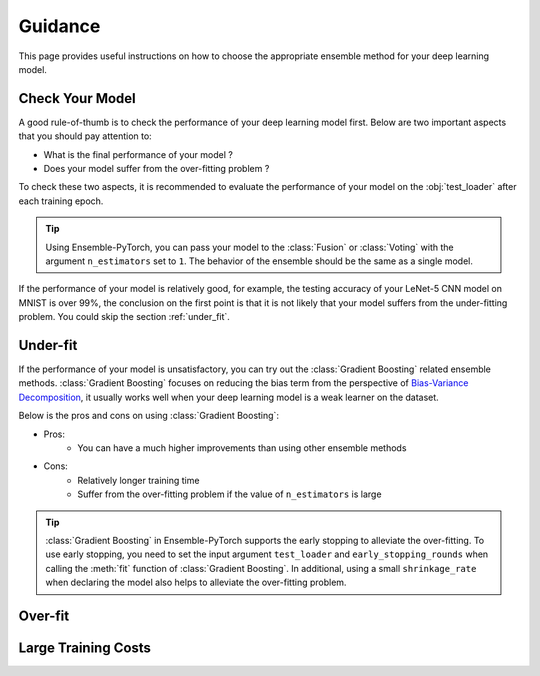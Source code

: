 Guidance
========

This page provides useful instructions on how to choose the appropriate ensemble method for your deep learning model.

Check Your Model
----------------

A good rule-of-thumb is to check the performance of your deep learning model first. Below are two important aspects that you should pay attention to:

* What is the final performance of your model ?
* Does your model suffer from the over-fitting problem ?

To check these two aspects, it is recommended to evaluate the performance of your model on the :obj:`test_loader` after each training epoch.

.. tip::
    Using Ensemble-PyTorch, you can pass your model to the :class:`Fusion` or :class:`Voting` with the argument ``n_estimators`` set to ``1``. The behavior of the ensemble should be the same as a single model.

If the performance of your model is relatively good, for example, the testing accuracy of your LeNet-5 CNN model on MNIST is over 99%, the conclusion on the first point is that it is not likely that your model suffers from the under-fitting problem. You could skip the section :ref:`under_fit`.

.. _under_fit:

Under-fit
---------

If the performance of your model is unsatisfactory, you can try out the :class:`Gradient Boosting` related ensemble methods. :class:`Gradient Boosting` focuses on reducing the bias term from the perspective of `Bias-Variance Decomposition <https://en.wikipedia.org/wiki/Bias%E2%80%93variance_tradeoff>`__, it usually works well when your deep learning model is a weak learner on the dataset.

Below is the pros and cons on using :class:`Gradient Boosting`:

* Pros:
    - You can have a much higher improvements than using other ensemble methods
* Cons:
    - Relatively longer training time
    - Suffer from the over-fitting problem if the value of ``n_estimators`` is large

.. tip::
    :class:`Gradient Boosting` in Ensemble-PyTorch supports the early stopping to alleviate the over-fitting. To use early stopping, you need to set the input argument ``test_loader`` and ``early_stopping_rounds`` when calling the :meth:`fit` function of :class:`Gradient Boosting`. In additional, using a small ``shrinkage_rate`` when declaring the model also helps to alleviate the over-fitting problem.

.. _over_fit:

Over-fit
--------

Large Training Costs
--------------------
